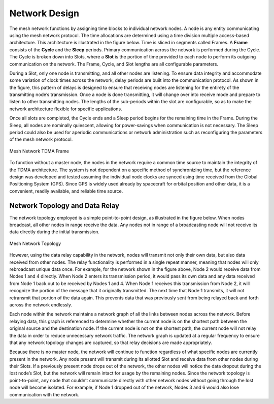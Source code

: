Network Design
==============
The mesh network functions by assigning time blocks to individual network nodes.  A node is any entity communicating using the mesh network protocol.  The time allocations are determined using a time division multiple access-based architecture.  This architecture is illustrated in the figure below.  Time is sliced in segments called Frames.  A **Frame** consists of the **Cycle** and the **Sleep** periods.  Primary communication across the network is performed during the Cycle.  The Cycle is broken down into Slots, where a **Slot** is the portion of time provided to each node to perform its outgoing communication on the network.  The Frame, Cycle, and Slot lengths are all configurable parameters.

During a Slot, only one node is transmitting, and all other nodes are listening.  To ensure data integrity and accommodate some variation of clock times across the network, delay periods are built into the communication protocol.  As shown in the figure, this pattern of delays is designed to ensure that receiving nodes are listening for the entirety of the transmitting node’s transmission.  Once a node is done transmitting, it will change over into receive mode and prepare to listen to other transmitting nodes.  The lengths of the sub-periods within the slot are configurable, so as to make the network architecture flexible for specific applications.

Once all slots are completed, the Cycle ends and a Sleep period begins for the remaining time in the Frame.  During the Sleep, all nodes are nominally quiescent, allowing for power-savings when communication is not necessary.  The Sleep period could also be used for aperiodic communications or network administration such as reconfiguring the parameters of the mesh network protocol.

.. figure:: ../tdma_frame.png
   :align: center

   Mesh Network TDMA Frame

To function without a master node, the nodes in the network require a common time source to maintain the integrity of the TDMA architecture.  The system is not dependent on a specific method of synchronizing time, but the reference design was developed and tested assuming the individual node clocks are synced using time received from the Global Positioning System (GPS).  Since GPS is widely used already by spacecraft for orbital position and other data, it is a convenient, readily available, and reliable time source.

Network Topology and Data Relay
-------------------------------

The network topology employed is a simple point-to-point design, as illustrated in the figure below.  When nodes broadcast, all other nodes in range receive the data.  Any nodes not in range of a broadcasting node will not receive its data directly during the initial transmission.

.. figure:: ../topology.png
   :align: center

   Mesh Network Topology

However, using the data relay capability in the network, nodes will transmit not only their own data, but also data received from other nodes.  The relay functionality is performed in a single repeat manner, meaning that nodes will only rebroadcast unique data once.  For example, for the network shown in the figure above, Node 2 would receive data from Nodes 1 and 4 directly.  When Node 2 enters its transmission period, it would pass its own data and any data received from Node 1 back out to be received by Nodes 1 and 4.  When Node 1 receives this transmission from Node 2, it will recognize the portion of the message that it originally transmitted.  The next time that Node 1 transmits, it will not retransmit that portion of the data again.  This prevents data that was previously sent from being relayed back and forth across the network endlessly.

Each node within the network maintains a network graph of all the links between nodes across the network.  Before relaying data, this graph is referenced to determine whether the current node is on the shortest path between the original source and the destination node.  If the current node is not on the shortest path, the current node will not relay the data in order to reduce unnecessary network traffic.  The network graph is updated at a regular frequency to ensure that any network topology changes are captured, so that relay decisions are made appropriately.  

Because there is no master node, the network will continue to function regardless of what specific nodes are currently present in the network.  Any node present will transmit during its allotted Slot and receive data from other nodes during their Slots.  If a previously present node drops out of the network, the other nodes will notice the data dropout during the lost node’s Slot, but the network will remain intact for usage by the remaining nodes.  Since the network topology is point-to-point, any node that couldn’t communicate directly with other network nodes without going through the lost node will become isolated.  For example, if Node 1 dropped out of the network, Nodes 3 and 6 would also lose communication with the network.


